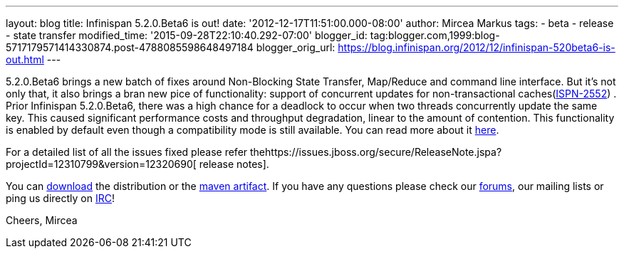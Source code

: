 ---
layout: blog
title: Infinispan 5.2.0.Beta6 is out!
date: '2012-12-17T11:51:00.000-08:00'
author: Mircea Markus
tags:
- beta
- release
- state transfer
modified_time: '2015-09-28T22:10:40.292-07:00'
blogger_id: tag:blogger.com,1999:blog-5717179571414330874.post-4788085598648497184
blogger_orig_url: https://blog.infinispan.org/2012/12/infinispan-520beta6-is-out.html
---

5.2.0.Beta6 brings a new batch of fixes around Non-Blocking State
Transfer, Map/Reduce and command line interface.
But it's not only that, it also brings a bran new pice of functionality:
support of concurrent updates for non-transactional
caches(https://issues.jboss.org/browse/ISPN-2552[ISPN-2552]) . Prior
Infinispan 5.2.0.Beta6, there was a high chance for a deadlock to occur
when two threads concurrently update the same key. This caused
significant performance costs and throughput degradation, linear to the
amount of contention. This functionality is enabled by default even
though a compatibility mode is still available. You can read more about
it
https://docs.jboss.org/author/display/ISPN/Locking+and+Concurrency#LockingandConcurrency-Nontransactionalcachesandconcurrentupdates%26nbsp%3B[here].


For a detailed list of all the issues fixed please refer
thehttps://issues.jboss.org/secure/ReleaseNote.jspa?projectId=12310799&version=12320690[ release
notes].

You can http://www.jboss.org/infinispan/downloads[download] the
distribution or
the https://repository.jboss.org/nexus/content/repositories/releases/org/infinispan/[maven
artifact]. If you have any questions please check
our http://www.jboss.org/infinispan/forums[forums], our mailing lists or
ping us directly on irc://irc.freenode.org/infinispan[IRC]!




Cheers,
Mircea
